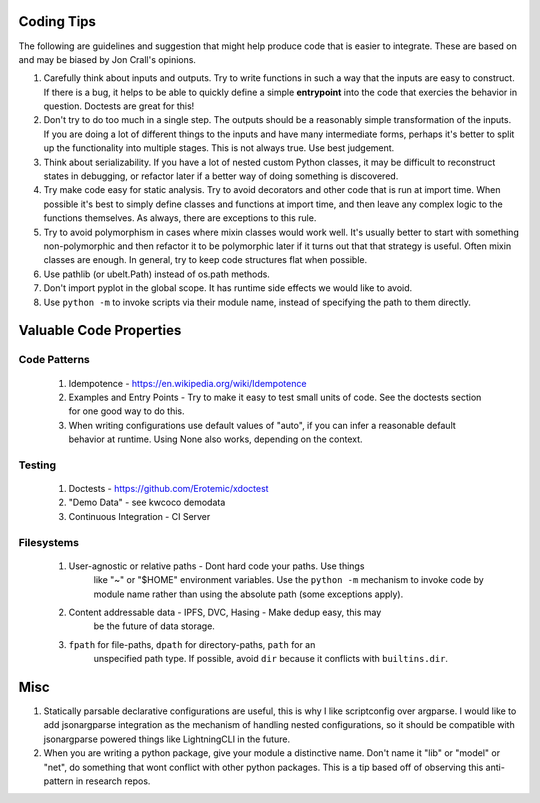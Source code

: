 Coding Tips
-----------

The following are guidelines and suggestion that might help produce code that
is easier to integrate.  These are based on and may be biased by Jon Crall's
opinions.


1. Carefully think about inputs and outputs. Try to write functions in such a
   way that the inputs are easy to construct. If there is a bug, it helps to be
   able to quickly define a simple **entrypoint** into the code that exercies
   the behavior in question. Doctests are great for this!


2. Don't try to do too much in a single step. The outputs should be a
   reasonably simple transformation of the inputs. If you are doing a lot of
   different things to the inputs and have many intermediate forms, perhaps
   it's better to split up the functionality into multiple stages. This is not
   always true. Use best judgement.


3. Think about serializability. If you have a lot of nested custom Python
   classes, it may be difficult to reconstruct states in debugging, or refactor
   later if a better way of doing something is discovered.


4. Try make code easy for static analysis. Try to avoid decorators and other
   code that is run at import time. When possible it's best to simply define
   classes and functions at import time, and then leave any complex logic to
   the functions themselves. As always, there are exceptions to this rule.


5. Try to avoid polymorphism in cases where mixin classes would work well.
   It's usually better to start with something non-polymorphic and then
   refactor it to be polymorphic later if it turns out that that strategy is
   useful. Often mixin classes are enough. In general, try to keep code
   structures flat when possible.


6. Use pathlib (or ubelt.Path) instead of os.path methods.


7. Don't import pyplot in the global scope. It has runtime side effects we
   would like to avoid.


8. Use ``python -m`` to invoke scripts via their module name, instead of
   specifying the path to them directly.



Valuable Code Properties
------------------------


Code Patterns
~~~~~~~~~~~~~

    1. Idempotence - https://en.wikipedia.org/wiki/Idempotence

    2. Examples and Entry Points - Try to make it easy to test small units of
       code. See the doctests section for one good way to do this.

    3. When writing configurations use default values of "auto", if you can
       infer a reasonable default behavior at runtime. Using None also works,
       depending on the context.


Testing
~~~~~~~

   1. Doctests - https://github.com/Erotemic/xdoctest

   2. "Demo Data" - see kwcoco demodata

   3. Continuous Integration - CI Server


Filesystems
~~~~~~~~~~~

    1. User-agnostic or relative paths - Dont hard code your paths. Use things
           like "~" or "$HOME" environment variables. Use the ``python -m``
           mechanism to invoke code by module name rather than using the
           absolute path (some exceptions apply).

    2. Content addressable data - IPFS, DVC, Hasing - Make dedup easy, this may
           be the future of data storage.

    3. ``fpath`` for file-paths, ``dpath`` for directory-paths, ``path`` for an
           unspecified path type.  If possible, avoid ``dir`` because it
           conflicts with ``builtins.dir``.



Misc
----

1. Statically parsable declarative configurations are useful, this is why I
   like scriptconfig over argparse. I would like to add jsonargparse
   integration as the mechanism of handling nested configurations, so it
   should be compatible with jsonargparse powered things like LightningCLI in
   the future.


2. When you are writing a python package, give your module a distinctive name.
   Don't name it "lib" or "model" or "net", do something that wont conflict
   with other python packages. This is a tip based off of observing this
   anti-pattern in research repos.

